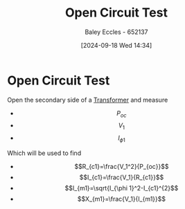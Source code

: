 :PROPERTIES:
:ID:       dfa6b2dd-4436-4494-a48d-31cd8b8a4eb1
:END:
#+title: Open Circuit Test
#+date: [2024-09-18 Wed 14:34]
#+AUTHOR: Baley Eccles - 652137
#+STARTUP: latexpreview

* Open Circuit Test
Open the secondary side of a [[id:89a05d8d-08a9-4ac8-81bc-78239de5bc5c][Transformer]] and measure
 - \[P_{oc}\]
 - \[V_{1}\]
 - \[I_{\phi 1}\]
Which will be used to find
 - \[R_{c1}=\frac{V_1^2}{P_{oc}}\]
 - \[I_{c1}=\frac{V_1}{R_{c1}}\]
 - \[I_{m1}=\sqrt{I_{\phi 1}^2-I_{c1}^{2}\]
 - \[X_{m1}=\frac{V_1}{I_{m1}}\]
[[file:Screenshot 2024-09-18 at 14-40-56 Machines&Transformers - ENG231_LectureSlideSetB3_Transformers.pdf.png]]
